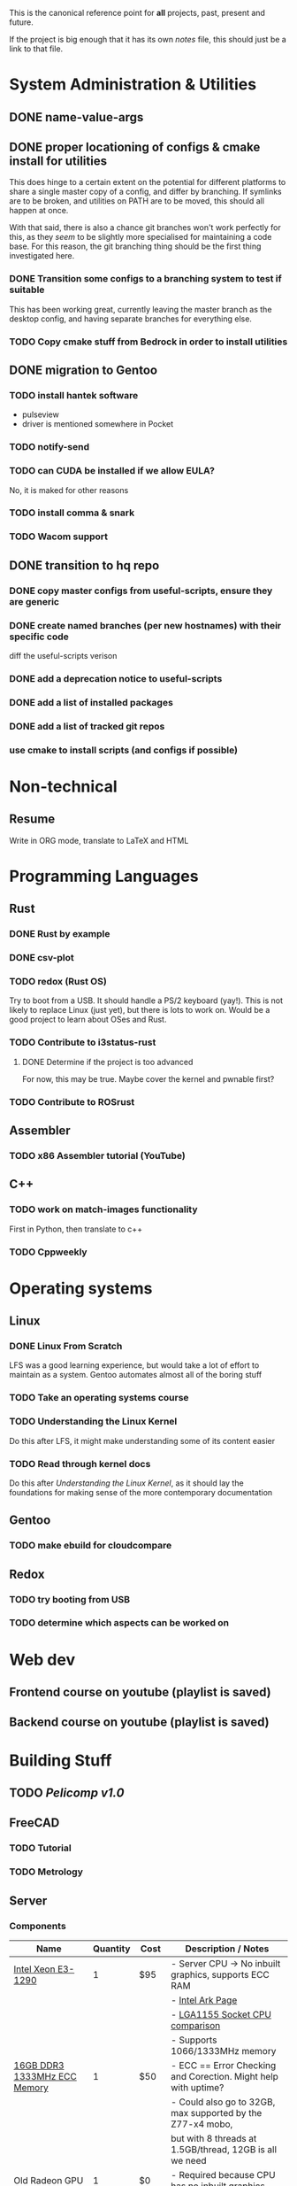 This is the canonical reference point for *all* projects, past, present and future.

If the project is big enough that it has its own /notes/ file, this should just be a link to that file.

* System Administration & Utilities
** DONE name-value-args
** DONE proper locationing of configs & cmake install for utilities
This does hinge to a certain extent on the potential for different platforms to share a single master copy of a config, and differ by branching. If symlinks are to be broken, and utilities on PATH are to be moved, this should all happen at once.

With that said, there is also a chance git branches won't work perfectly for this, as they /seem/ to be slightly more specialised for maintaining a code base. For this reason, the git branching thing should be the first thing investigated here.

*** DONE Transition some configs to a branching system to test if suitable
This has been working great, currently leaving the master branch as the desktop config, and having separate branches for everything else.

*** TODO Copy cmake stuff from Bedrock in order to install utilities
    
** DONE migration to Gentoo
*** TODO install hantek software
- pulseview
- driver is mentioned somewhere in Pocket
*** TODO notify-send
*** TODO can CUDA be installed if we allow EULA?
No, it is maked for other reasons
*** TODO install comma & snark
*** TODO Wacom support
** DONE transition to hq repo
*** DONE copy master configs from useful-scripts, ensure they are generic
*** DONE create named branches (per new hostnames) with their specific code
diff the useful-scripts verison
*** DONE add a deprecation notice to useful-scripts

*** DONE add a list of installed packages 

*** DONE add a list of tracked git repos
*** use cmake to install scripts (and configs if possible)

* Non-technical
** Resume
Write in ORG mode, translate to LaTeX and HTML

* Programming Languages
** Rust
*** DONE Rust by example
*** DONE csv-plot
*** TODO redox (Rust OS)
Try to boot from a USB. It should handle a PS/2 keyboard (yay!). This is not likely to replace Linux (just yet), but there is lots to work on. Would be a good project to learn about OSes and Rust.
*** TODO Contribute to i3status-rust 
**** DONE Determine if the project is too advanced
For now, this may be true. Maybe cover the kernel and pwnable first?
*** TODO Contribute to ROSrust

** Assembler
*** TODO x86 Assembler tutorial (YouTube)

** C++
*** TODO work on match-images functionality
First in Python, then translate to c++
*** TODO Cppweekly

* Operating systems
** Linux
*** DONE Linux From Scratch
LFS was a good learning experience, but would take a lot of effort to maintain as a system. Gentoo automates almost all of the boring stuff
*** TODO Take an operating systems course
*** TODO Understanding the Linux Kernel
Do this after LFS, it might make understanding some of its content easier
*** TODO Read through kernel docs
Do this after /Understanding the Linux Kernel/, as it should lay the foundations for
making sense of the more contemporary documentation

** Gentoo
*** TODO make ebuild for cloudcompare

** Redox
*** TODO try booting from USB
*** TODO determine which aspects can be worked on

* Web dev
** Frontend course on youtube (playlist is saved)
** Backend course on youtube (playlist is saved)
* Building Stuff
** TODO [[~/src/projects/pelicomputer/plan.org][Pelicomp v1.0]]
** FreeCAD
*** TODO Tutorial
*** TODO Metrology

** Server
*** Components
|-------------------------------+----------+------+----------------------------------------------------------------|
| Name                          | Quantity | Cost | Description / Notes                                            |
|-------------------------------+----------+------+----------------------------------------------------------------|
| [[https://www.ebay.com/p/109599026?iid=352564880804][Intel Xeon E3-1290]]            |        1 | $95  | - Server CPU -> No inbuilt graphics, supports ECC RAM          |
|                               |          |      | - [[https://ark.intel.com/content/www/us/en/ark/products/55452/intel-xeon-processor-e3-1290-8m-cache-3-60-ghz.html][Intel Ark Page]]                                               |
|                               |          |      | - [[https://www.cpu-world.com/Sockets/Socket%201155%20(LGA1155).html][LGA1155 Socket CPU comparison]]                                |
|                               |          |      | - Supports 1066/1333MHz memory                                 |
|-------------------------------+----------+------+----------------------------------------------------------------|
| [[https://www.ebay.com/itm/DDR3-10600R-4-8-16GB-Server-Memory-1333-1600-1866MHz-RDIMM-ECC-Registered-RAM/154050354910?_trkparms=ispr%3D1&hash=item23de1ddede:g:TU4AAOSw56ResS3f&amdata=enc%3AAQAFAAACcBaobrjLl8XobRIiIML1V4Imu%252Fn%252BzU5L90Z278x5ickkxGz2ccqatkEnoeekHqhLkYjc0Y2cqoA7fRl15hQkQC3iXjiQ5kvX2so%252BCB34DO19zB1S1o3Gi1PhriZhI98RSqK4g0YbFQ9ii3UMPrQPSwr7R6wl6BHjHSMLbaqNN%252Bw%252Bnjh5E6Y%252FmhMUMKG0S4ADN8hY%252BlOGf9k2UcKfmYm%252BhN8J9sLsHQaCtXQXRnpg1zY43Z%252BESRbK2z0x7WRWZ7KbtZyAAXNqwn058m8I1k5IC8v2Ka%252Ftag%252FWeTo0zwNbiyWRZp%252BpAPuigjLc5YmXoQ5L8vBRg8JwvKj9VkwcZ9EzIlF0LYh6REWajJLRNBhx3hMLXmuLQefOpqUy3QzO139T66CACUKACW%252BGYflY9aTmnaQsPlrpaifCII9nNySqzxwfk7JTlkMTEPZehKZwcziP4A9jWj5RN8dlWZTOhwTcRpomX%252BV73bPYahRl8EGkQffKSMsV9yt7yaKBQeyOlYKu6bxHFQDMw9QKRokMZDF2Dbp6sL5HFNN%252FlSBPr%252BrGJ0tbOYbcHgB3Q9L6G6CvM43k5%252FSDukxjKCAuU3GqlOjwPcfUHsfKWiGh%252BhD0wjbOU0iAxbeJ%252BS2vF9fGUnH3a3AAllQY4cuePyG08mBrmsmLlZitTAmltF83dDaRdXp2dQLQwOUSRYuYg9hbVozkyAVFoNC3eyIJHgfKW4WY2ty0ppwG15TToRTNLRio6XXGea7oxlV4Oem6FU0rHab7OlBwhwNDWF3X%252FJu91lGdv%252FFVDMlQnPRhrHOQLgZ33X%252FqBlHh9VrIl%252BHkG1O8S%252BdcwjIKkw%253D%253D%7Ccksum%3A1540503549109b7fa242060d4e69a2952bcc971837ef%7Campid%3APL_CLK%7Cclp%3A2334524][16GB DDR3 1333MHz ECC Memory]]  |        1 | $50  | - ECC == Error Checking and Corection. Might help with uptime? |
|                               |          |      | - Could also go to 32GB, max supported by the Z77-x4 mobo,     |
|                               |          |      | but with 8 threads at 1.5GB/thread, 12GB is all we need        |
|-------------------------------+----------+------+----------------------------------------------------------------|
| Old Radeon GPU                |        1 | $0   | - Required because CPU has no inbuilt graphics                 |
|                               |          |      | - Might be able to play with ATI equivalent of CUDA            |
|-------------------------------+----------+------+----------------------------------------------------------------|
| [[https://www.scorptec.com.au/product/power-supplies/atx/85521-sst-da850-g][SilverStone 850W Power Supply]] |        1 | $199 | - Silent fan                                                   |
|                               |          |      | - Modular cables                                               |
|-------------------------------+----------+------+----------------------------------------------------------------|
* Algorithms
** TODO MIT algorithms course
** TODO do photogrammetry from scratch in C++ with opencv
* Software Design
* Security
** TODO pwnable.kr
* Embedded
** Contemporary
*** RTEMS Quick Start Guide
**** TODO Review email from Chris to determine if can proceed
** Ben Eater Tutorials
*** TODO Hello World on a 6502
Order both this kit and the homemade clock kit too. It would be cool to have an
oscilloscope by then, but not fully necessary.
*** TODO 8-bit computer
Order components
** Pomodoro
- Build a simple pomodoro timer from scratch using either
  - a microprocessor (e.g. 6502), using assembly
  - from scratch like the 8-bit computer.
- Probably need to watch a few more videos before doing this
* Other people's projects
** Tour Calculator
** Karen blockchain
*** The idea here is that: 
- suppliers can make listings (like a marketplace) 
- customers can also make purchases which will be captured in the blockchain
- alternatively, the supplier and customer can place one-off contracts in the blockchain
  - might be best if all listings contain a target field to avoid people being sniped
    - e.g. =target: any= for open listings, and =target: cba= for a specific contracts
- part of the security then involves a sort of escrow 
  - if payments must be made in conventional currencies, this has to be external, and may have other dependencies
*** Reading material
**** [[https://eprint.iacr.org/2017/375.pdf][Do you need a blockchain?]]
**** [[https://www.hyperledger.org/use/fabric][Hyperledger Fabric homepage]] and [[https://hyperledger-fabric.readthedocs.io/en/latest/whatis.html#introduction][its documentation]] (good documentation, though there is a lot of it)
(open source framework for permissioned blockchains)
**** Some existing products (found from Do you need a blockchain?):
- https://www.skuchain.com/
- https://www.everledger.io/

* Completed
** C
*** DONE Work through CK&R
* Abandoned
None, yet.
